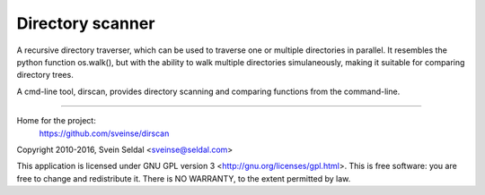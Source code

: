 Directory scanner
=================

A recursive directory traverser, which can be used to traverse one or
multiple directories in parallel. It resembles the python function
os.walk(), but with the ability to walk multiple directories
simulaneously, making it suitable for comparing directory trees.

A cmd-line tool, dirscan, provides directory scanning and comparing
functions from the command-line.

----------

Home for the project:
          https://github.com/sveinse/dirscan

Copyright 2010-2016, Svein Seldal <sveinse@seldal.com>

This application is licensed under GNU GPL version 3
<http://gnu.org/licenses/gpl.html>. This is free software: you are
free to change and redistribute it. There is NO WARRANTY, to the
extent permitted by law.
